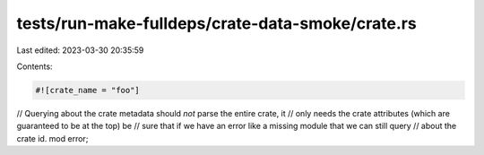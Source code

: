 tests/run-make-fulldeps/crate-data-smoke/crate.rs
=================================================

Last edited: 2023-03-30 20:35:59

Contents:

.. code-block:: rs

    #![crate_name = "foo"]

// Querying about the crate metadata should *not* parse the entire crate, it
// only needs the crate attributes (which are guaranteed to be at the top) be
// sure that if we have an error like a missing module that we can still query
// about the crate id.
mod error;


